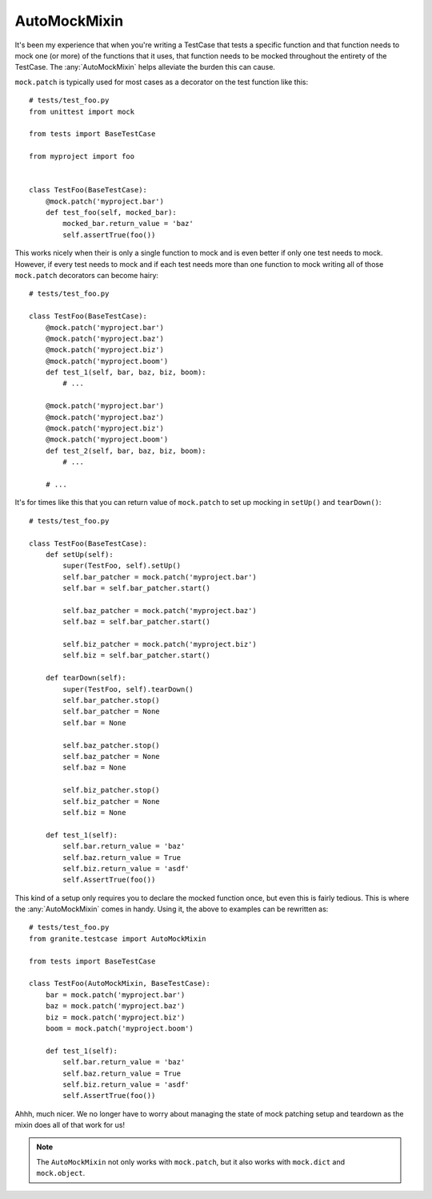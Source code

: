 AutoMockMixin
=============

It's been my experience that when you're writing a TestCase that tests a specific function and that
function needs to mock one (or more) of the functions that it uses, that function needs to be mocked
throughout the entirety of the TestCase. The :any:`AutoMockMixin` helps alleviate the burden this
can cause.

``mock.patch`` is typically used for most cases as a decorator on the test function like this::

    # tests/test_foo.py
    from unittest import mock

    from tests import BaseTestCase
    
    from myproject import foo


    class TestFoo(BaseTestCase):
        @mock.patch('myproject.bar')
        def test_foo(self, mocked_bar):
            mocked_bar.return_value = 'baz'
            self.assertTrue(foo())

This works nicely when their is only a single function to mock and is even better if only one test needs
to mock. However, if every test needs to mock and if each test needs more than one function to mock
writing all of those ``mock.patch`` decorators can become hairy::

    # tests/test_foo.py
    
    class TestFoo(BaseTestCase):
        @mock.patch('myproject.bar')
        @mock.patch('myproject.baz')
        @mock.patch('myproject.biz')
        @mock.patch('myproject.boom')
        def test_1(self, bar, baz, biz, boom):
            # ...

        @mock.patch('myproject.bar')
        @mock.patch('myproject.baz')
        @mock.patch('myproject.biz')
        @mock.patch('myproject.boom')
        def test_2(self, bar, baz, biz, boom):
            # ...
        
        # ...

It's for times like this that you can return value of ``mock.patch`` to set up mocking in ``setUp()`` and
``tearDown()``::

    # tests/test_foo.py

    class TestFoo(BaseTestCase):
        def setUp(self):
            super(TestFoo, self).setUp()
            self.bar_patcher = mock.patch('myproject.bar')
            self.bar = self.bar_patcher.start()
            
            self.baz_patcher = mock.patch('myproject.baz')
            self.baz = self.bar_patcher.start()
            
            self.biz_patcher = mock.patch('myproject.biz')
            self.biz = self.bar_patcher.start()
        
        def tearDown(self):
            super(TestFoo, self).tearDown()
            self.bar_patcher.stop()
            self.bar_patcher = None
            self.bar = None
            
            self.baz_patcher.stop()
            self.baz_patcher = None
            self.baz = None
            
            self.biz_patcher.stop()
            self.biz_patcher = None
            self.biz = None

        def test_1(self):
            self.bar.return_value = 'baz'
            self.baz.return_value = True
            self.biz.return_value = 'asdf'
            self.AssertTrue(foo())

This kind of a setup only requires you to declare the mocked function once, but even this is fairly
tedious. This is where the :any:`AutoMockMixin` comes in handy. Using it, the above to examples can be rewritten
as::

    # tests/test_foo.py
    from granite.testcase import AutoMockMixin

    from tests import BaseTestCase

    class TestFoo(AutoMockMixin, BaseTestCase):
        bar = mock.patch('myproject.bar')
        baz = mock.patch('myproject.baz')
        biz = mock.patch('myproject.biz')
        boom = mock.patch('myproject.boom')

        def test_1(self):
            self.bar.return_value = 'baz'
            self.baz.return_value = True
            self.biz.return_value = 'asdf'
            self.AssertTrue(foo())

Ahhh, much nicer. We no longer have to worry about managing the state of mock patching setup and teardown
as the mixin does all of that work for us!

.. Note:: The ``AutoMockMixin`` not only works with ``mock.patch``, but it also works with ``mock.dict``
          and ``mock.object``.

